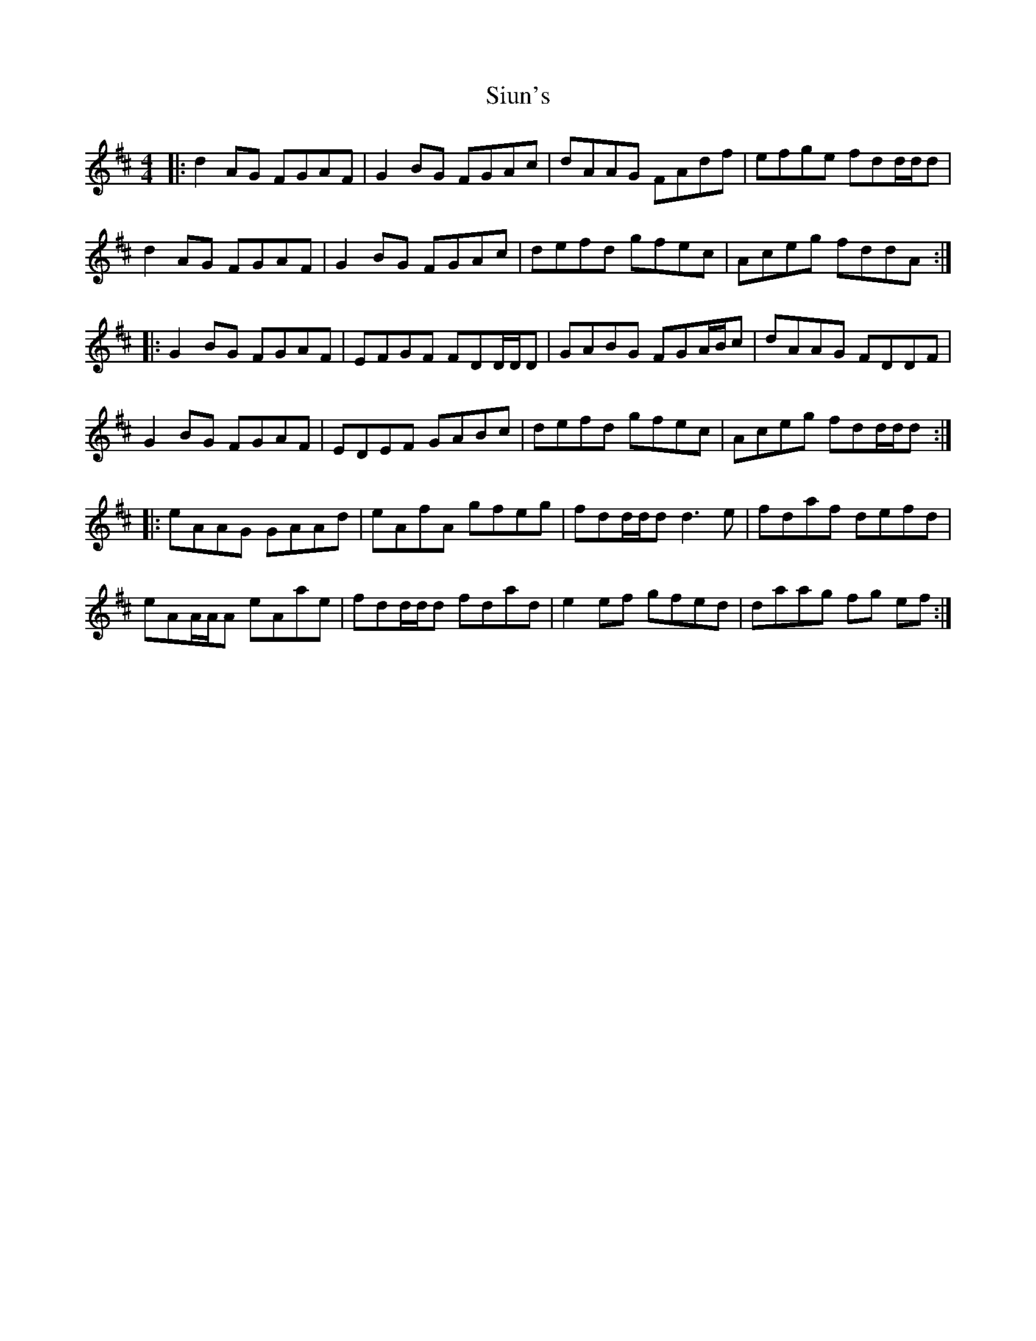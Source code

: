 X: 37237
T: Siun's
R: reel
M: 4/4
K: Dmajor
|:d2AG FGAF|G2BG FGAc|dAAG FAdf|efge fdd/d/d|
d2AG FGAF|G2BG FGAc|defd gfec|Aceg fddA:|
|:G2BG FGAF|EFGF FDD/D/D|GABG FGA/B/c|dAAG FDDF|
G2BG FGAF|EDEF GABc|defd gfec|Aceg fdd/d/d:|
|:eAAG GAAd|eAfA gfeg|fdd/d/d d3e|fdaf defd|
eAA/A/A eAae|fdd/d/d fdad|e2ef gfed|daag fg ef:|

